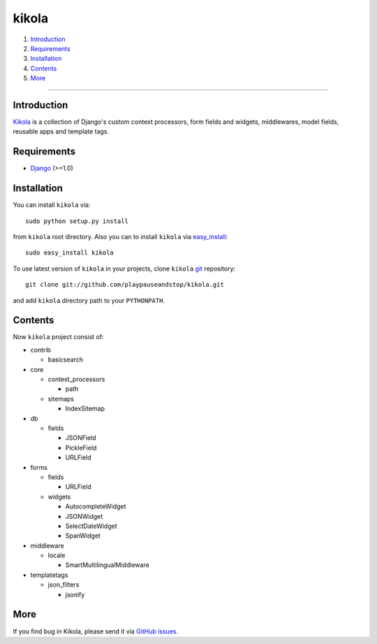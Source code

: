 ======
kikola
======

1. Introduction_
2. Requirements_
3. Installation_
4. Contents_
5. More_

----

Introduction
============

Kikola_ is a collection of Django's custom context processors, form fields
and widgets, middlewares, model fields, reusable apps and template tags.

.. _Kikola: http://github.com/playpauseandstop/kikola

Requirements
============

* Django_ (>=1.0)

.. _Django: http://www.djangoproject.com/

Installation
============

You can install ``kikola`` via::

    sudo python setup.py install

from ``kikola`` root directory. Also you can to install ``kikola`` via
`easy_install`_::

    sudo easy_install kikola

To use latest version of ``kikola`` in your projects, clone ``kikola`` git_
repository::

    git clone git://github.com/playpauseandstop/kikola.git

and add ``kikola`` directory path to your ``PYTHONPATH``.

.. _`easy_install`: http://pypi.python.org/pypi/setuptools
.. _git: http://git.or.cz/

Contents
========

Now ``kikola`` project consist of:

- contrib

  - basicsearch

- core

  - context_processors

    - path

  - sitemaps

    - IndexSitemap

- db

  - fields

    - JSONField
    - PickleField
    - URLField

- forms

  - fields

    - URLField

  - widgets

    - AutocompleteWidget
    - JSONWidget
    - SelectDateWidget
    - SpanWidget

- middleware

  - locale

    - SmartMultilingualMiddleware

- templatetags

  - json_filters

    - jsonify

More
====

If you find bug in Kikola, please send it via `GitHub issues`_.

.. _`GitHub issues`: http://github.com/playpauseandstop/kikola/issues
